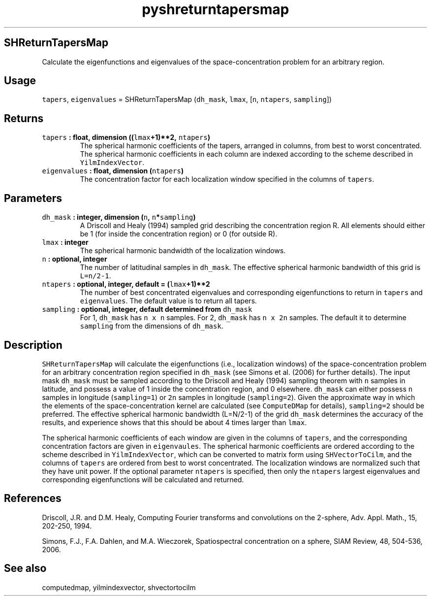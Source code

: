 .\" Automatically generated by Pandoc 2.1.3
.\"
.TH "pyshreturntapersmap" "1" "2017\-11\-28" "Python" "SHTOOLS 4.2"
.hy
.SH SHReturnTapersMap
.PP
Calculate the eigenfunctions and eigenvalues of the space\-concentration
problem for an arbitrary region.
.SH Usage
.PP
\f[C]tapers\f[], \f[C]eigenvalues\f[] = SHReturnTapersMap
(\f[C]dh_mask\f[], \f[C]lmax\f[], [\f[C]n\f[], \f[C]ntapers\f[],
\f[C]sampling\f[]])
.SH Returns
.TP
.B \f[C]tapers\f[] : float, dimension ((\f[C]lmax\f[]+1)**2, \f[C]ntapers\f[])
The spherical harmonic coefficients of the tapers, arranged in columns,
from best to worst concentrated.
The spherical harmonic coefficients in each column are indexed according
to the scheme described in \f[C]YilmIndexVector\f[].
.RS
.RE
.TP
.B \f[C]eigenvalues\f[] : float, dimension (\f[C]ntapers\f[])
The concentration factor for each localization window specified in the
columns of \f[C]tapers\f[].
.RS
.RE
.SH Parameters
.TP
.B \f[C]dh_mask\f[] : integer, dimension (\f[C]n\f[], \f[C]n\f[]*\f[C]sampling\f[])
A Driscoll and Healy (1994) sampled grid describing the concentration
region R.
All elements should either be 1 (for inside the concentration region) or
0 (for outside R).
.RS
.RE
.TP
.B \f[C]lmax\f[] : integer
The spherical harmonic bandwidth of the localization windows.
.RS
.RE
.TP
.B \f[C]n\f[] : optional, integer
The number of latitudinal samples in \f[C]dh_mask\f[].
The effective spherical harmonic bandwidth of this grid is
\f[C]L=n/2\-1\f[].
.RS
.RE
.TP
.B \f[C]ntapers\f[] : optional, integer, default = (\f[C]lmax\f[]+1)**2
The number of best concentrated eigenvalues and corresponding
eigenfunctions to return in \f[C]tapers\f[] and \f[C]eigenvalues\f[].
The default value is to return all tapers.
.RS
.RE
.TP
.B \f[C]sampling\f[] : optional, integer, default determined from \f[C]dh_mask\f[]
For 1, \f[C]dh_mask\f[] has \f[C]n\ x\ n\f[] samples.
For 2, \f[C]dh_mask\f[] has \f[C]n\ x\ 2n\f[] samples.
The default it to determine \f[C]sampling\f[] from the dimensions of
\f[C]dh_mask\f[].
.RS
.RE
.SH Description
.PP
\f[C]SHReturnTapersMap\f[] will calculate the eigenfunctions (i.e.,
localization windows) of the space\-concentration problem for an
arbitrary concentration region specified in \f[C]dh_mask\f[] (see Simons
et al.
(2006) for further details).
The input mask \f[C]dh_mask\f[] must be sampled according to the
Driscoll and Healy (1994) sampling theorem with \f[C]n\f[] samples in
latitude, and possess a value of 1 inside the concentration region, and
0 elsewhere.
\f[C]dh_mask\f[] can either possess \f[C]n\f[] samples in longitude
(\f[C]sampling=1\f[]) or \f[C]2n\f[] samples in longitude
(\f[C]sampling=2\f[]).
Given the approximate way in which the elements of the
space\-concentration kernel are calculated (see \f[C]ComputeDMap\f[] for
details), \f[C]sampling=2\f[] should be preferred.
The effective spherical harmonic bandwidth (L=N/2\-1) of the grid
\f[C]dh_mask\f[] determines the accuracy of the results, and experience
shows that this should be about 4 times larger than \f[C]lmax\f[].
.PP
The spherical harmonic coefficients of each window are given in the
columns of \f[C]tapers\f[], and the corresponding concentration factors
are given in \f[C]eigenvaules\f[].
The spherical harmonic coefficients are ordered according to the scheme
described in \f[C]YilmIndexVector\f[], which can be converted to matrix
form using \f[C]SHVectorToCilm\f[], and the columns of \f[C]tapers\f[]
are ordered from best to worst concentrated.
The localization windows are normalized such that they have unit power.
If the optional parameter \f[C]ntapers\f[] is specified, then only the
\f[C]ntapers\f[] largest eigenvalues and corresponding eigenfunctions
will be calculated and returned.
.SH References
.PP
Driscoll, J.R.
and D.M.
Healy, Computing Fourier transforms and convolutions on the 2\-sphere,
Adv.
Appl.
Math., 15, 202\-250, 1994.
.PP
Simons, F.J., F.A.
Dahlen, and M.A.\ Wieczorek, Spatiospectral concentration on a sphere,
SIAM Review, 48, 504\-536, 2006.
.SH See also
.PP
computedmap, yilmindexvector, shvectortocilm
